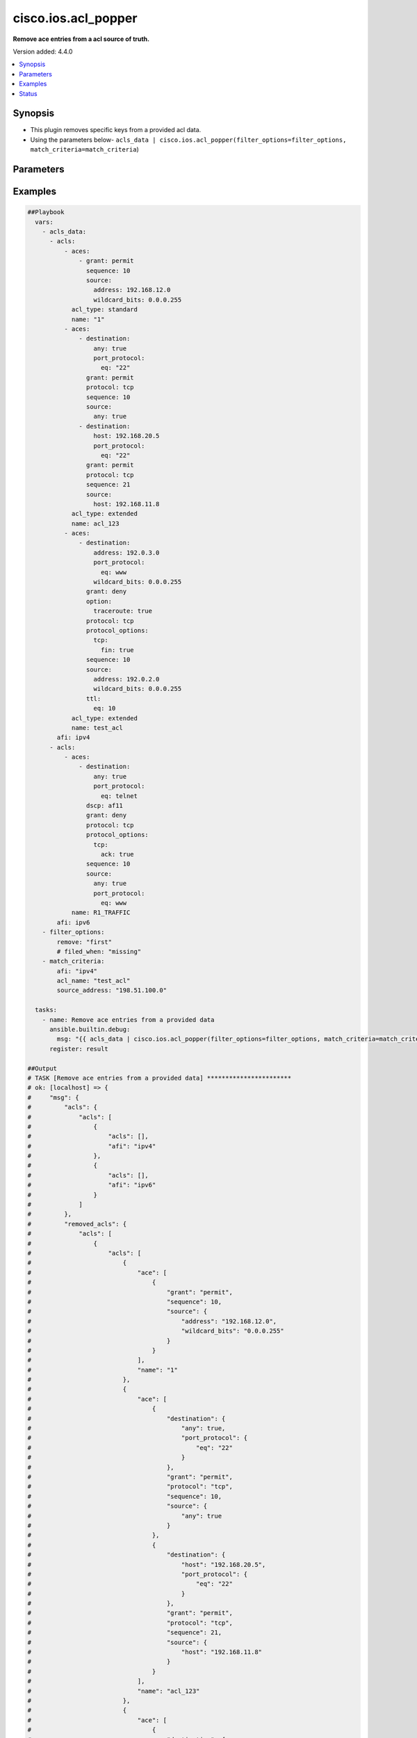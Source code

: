.. _cisco.ios.acl_popper_filter:


********************
cisco.ios.acl_popper
********************

**Remove ace entries from a acl source of truth.**


Version added: 4.4.0

.. contents::
   :local:
   :depth: 1


Synopsis
--------
- This plugin removes specific keys from a provided acl data.
- Using the parameters below- ``acls_data | cisco.ios.acl_popper(filter_options=filter_options, match_criteria=match_criteria``)




Parameters
----------

.. raw:: html

    <table  border=0 cellpadding=0 class="documentation-table">
        <tr>
            <th colspan="2">Parameter</th>
            <th>Choices/<font color="blue">Defaults</font></th>
                <th>Configuration</th>
            <th width="100%">Comments</th>
        </tr>
            <tr>
                <td colspan="2">
                    <div class="ansibleOptionAnchor" id="parameter-"></div>
                    <b>data</b>
                    <a class="ansibleOptionLink" href="#parameter-" title="Permalink to this option"></a>
                    <div style="font-size: small">
                        <span style="color: purple">raw</span>
                         / <span style="color: red">required</span>
                    </div>
                </td>
                <td>
                </td>
                    <td>
                    </td>
                <td>
                        <div>This option represents a list of dictionaries of acls facts.</div>
                        <div>For example <code>acls_data | cisco.ios.acl_popper(filter_options=filter_options, match_criteria=match_criteria</code>), in this case <code>acls_data</code> represents this option.</div>
                </td>
            </tr>
            <tr>
                <td colspan="2">
                    <div class="ansibleOptionAnchor" id="parameter-"></div>
                    <b>filter_options</b>
                    <a class="ansibleOptionLink" href="#parameter-" title="Permalink to this option"></a>
                    <div style="font-size: small">
                        <span style="color: purple">dictionary</span>
                    </div>
                </td>
                <td>
                </td>
                    <td>
                    </td>
                <td>
                        <div>Specify the target keys to remove in list format.</div>
                </td>
            </tr>
                                <tr>
                    <td class="elbow-placeholder"></td>
                <td colspan="1">
                    <div class="ansibleOptionAnchor" id="parameter-"></div>
                    <b>failed_when</b>
                    <a class="ansibleOptionLink" href="#parameter-" title="Permalink to this option"></a>
                    <div style="font-size: small">
                        <span style="color: purple">string</span>
                    </div>
                </td>
                <td>
                        <ul style="margin: 0; padding: 0"><b>Choices:</b>
                                    <li><div style="color: blue"><b>missing</b>&nbsp;&larr;</div></li>
                                    <li>never</li>
                        </ul>
                </td>
                    <td>
                    </td>
                <td>
                        <div>Specify aggregate mask</div>
                </td>
            </tr>
            <tr>
                    <td class="elbow-placeholder"></td>
                <td colspan="1">
                    <div class="ansibleOptionAnchor" id="parameter-"></div>
                    <b>remove</b>
                    <a class="ansibleOptionLink" href="#parameter-" title="Permalink to this option"></a>
                    <div style="font-size: small">
                        <span style="color: purple">string</span>
                    </div>
                </td>
                <td>
                        <ul style="margin: 0; padding: 0"><b>Choices:</b>
                                    <li>first</li>
                                    <li><div style="color: blue"><b>all</b>&nbsp;&larr;</div></li>
                        </ul>
                </td>
                    <td>
                    </td>
                <td>
                        <div>Specify aggregate address</div>
                </td>
            </tr>
            <tr>
                    <td class="elbow-placeholder"></td>
                <td colspan="1">
                    <div class="ansibleOptionAnchor" id="parameter-"></div>
                    <b>sticky</b>
                    <a class="ansibleOptionLink" href="#parameter-" title="Permalink to this option"></a>
                    <div style="font-size: small">
                        <span style="color: purple">boolean</span>
                    </div>
                </td>
                <td>
                        <ul style="margin: 0; padding: 0"><b>Choices:</b>
                                    <li><div style="color: blue"><b>no</b>&nbsp;&larr;</div></li>
                                    <li>yes</li>
                        </ul>
                </td>
                    <td>
                    </td>
                <td>
                        <div>Specify aggregate mask</div>
                </td>
            </tr>

            <tr>
                <td colspan="2">
                    <div class="ansibleOptionAnchor" id="parameter-"></div>
                    <b>match_criteria</b>
                    <a class="ansibleOptionLink" href="#parameter-" title="Permalink to this option"></a>
                    <div style="font-size: small">
                        <span style="color: purple">dictionary</span>
                         / <span style="color: red">required</span>
                    </div>
                </td>
                <td>
                </td>
                    <td>
                    </td>
                <td>
                        <div>Specify the matching configuration of target keys and data attributes.</div>
                </td>
            </tr>
                                <tr>
                    <td class="elbow-placeholder"></td>
                <td colspan="1">
                    <div class="ansibleOptionAnchor" id="parameter-"></div>
                    <b>acl_name</b>
                    <a class="ansibleOptionLink" href="#parameter-" title="Permalink to this option"></a>
                    <div style="font-size: small">
                        <span style="color: purple">string</span>
                    </div>
                </td>
                <td>
                </td>
                    <td>
                    </td>
                <td>
                        <div>ACL name</div>
                </td>
            </tr>
            <tr>
                    <td class="elbow-placeholder"></td>
                <td colspan="1">
                    <div class="ansibleOptionAnchor" id="parameter-"></div>
                    <b>afi</b>
                    <a class="ansibleOptionLink" href="#parameter-" title="Permalink to this option"></a>
                    <div style="font-size: small">
                        <span style="color: purple">string</span>
                         / <span style="color: red">required</span>
                    </div>
                </td>
                <td>
                </td>
                    <td>
                    </td>
                <td>
                        <div>Specify afi</div>
                </td>
            </tr>
            <tr>
                    <td class="elbow-placeholder"></td>
                <td colspan="1">
                    <div class="ansibleOptionAnchor" id="parameter-"></div>
                    <b>destination_address</b>
                    <a class="ansibleOptionLink" href="#parameter-" title="Permalink to this option"></a>
                    <div style="font-size: small">
                        <span style="color: purple">string</span>
                    </div>
                </td>
                <td>
                </td>
                    <td>
                    </td>
                <td>
                        <div>Destination address of the ACE</div>
                </td>
            </tr>
            <tr>
                    <td class="elbow-placeholder"></td>
                <td colspan="1">
                    <div class="ansibleOptionAnchor" id="parameter-"></div>
                    <b>grant</b>
                    <a class="ansibleOptionLink" href="#parameter-" title="Permalink to this option"></a>
                    <div style="font-size: small">
                        <span style="color: purple">string</span>
                    </div>
                </td>
                <td>
                </td>
                    <td>
                    </td>
                <td>
                        <div>Grant type permit or deny</div>
                </td>
            </tr>
            <tr>
                    <td class="elbow-placeholder"></td>
                <td colspan="1">
                    <div class="ansibleOptionAnchor" id="parameter-"></div>
                    <b>protocol</b>
                    <a class="ansibleOptionLink" href="#parameter-" title="Permalink to this option"></a>
                    <div style="font-size: small">
                        <span style="color: purple">string</span>
                    </div>
                </td>
                <td>
                </td>
                    <td>
                    </td>
                <td>
                        <div>Protocol name</div>
                </td>
            </tr>
            <tr>
                    <td class="elbow-placeholder"></td>
                <td colspan="1">
                    <div class="ansibleOptionAnchor" id="parameter-"></div>
                    <b>sequence</b>
                    <a class="ansibleOptionLink" href="#parameter-" title="Permalink to this option"></a>
                    <div style="font-size: small">
                        <span style="color: purple">string</span>
                    </div>
                </td>
                <td>
                </td>
                    <td>
                    </td>
                <td>
                        <div>Sequence number of the ACE</div>
                </td>
            </tr>
            <tr>
                    <td class="elbow-placeholder"></td>
                <td colspan="1">
                    <div class="ansibleOptionAnchor" id="parameter-"></div>
                    <b>source_address</b>
                    <a class="ansibleOptionLink" href="#parameter-" title="Permalink to this option"></a>
                    <div style="font-size: small">
                        <span style="color: purple">string</span>
                    </div>
                </td>
                <td>
                </td>
                    <td>
                    </td>
                <td>
                        <div>Source address of the ACE</div>
                </td>
            </tr>

    </table>
    <br/>




Examples
--------

.. code-block:: yaml

    ##Playbook
      vars:
        - acls_data:
          - acls:
              - aces:
                  - grant: permit
                    sequence: 10
                    source:
                      address: 192.168.12.0
                      wildcard_bits: 0.0.0.255
                acl_type: standard
                name: "1"
              - aces:
                  - destination:
                      any: true
                      port_protocol:
                        eq: "22"
                    grant: permit
                    protocol: tcp
                    sequence: 10
                    source:
                      any: true
                  - destination:
                      host: 192.168.20.5
                      port_protocol:
                        eq: "22"
                    grant: permit
                    protocol: tcp
                    sequence: 21
                    source:
                      host: 192.168.11.8
                acl_type: extended
                name: acl_123
              - aces:
                  - destination:
                      address: 192.0.3.0
                      port_protocol:
                        eq: www
                      wildcard_bits: 0.0.0.255
                    grant: deny
                    option:
                      traceroute: true
                    protocol: tcp
                    protocol_options:
                      tcp:
                        fin: true
                    sequence: 10
                    source:
                      address: 192.0.2.0
                      wildcard_bits: 0.0.0.255
                    ttl:
                      eq: 10
                acl_type: extended
                name: test_acl
            afi: ipv4
          - acls:
              - aces:
                  - destination:
                      any: true
                      port_protocol:
                        eq: telnet
                    dscp: af11
                    grant: deny
                    protocol: tcp
                    protocol_options:
                      tcp:
                        ack: true
                    sequence: 10
                    source:
                      any: true
                      port_protocol:
                        eq: www
                name: R1_TRAFFIC
            afi: ipv6
        - filter_options:
            remove: "first"
            # filed_when: "missing"
        - match_criteria:
            afi: "ipv4"
            acl_name: "test_acl"
            source_address: "198.51.100.0"

      tasks:
        - name: Remove ace entries from a provided data
          ansible.builtin.debug:
            msg: "{{ acls_data | cisco.ios.acl_popper(filter_options=filter_options, match_criteria=match_criteria) }}"
          register: result

    ##Output
    # TASK [Remove ace entries from a provided data] ***********************
    # ok: [localhost] => {
    #     "msg": {
    #         "acls": {
    #             "acls": [
    #                 {
    #                     "acls": [],
    #                     "afi": "ipv4"
    #                 },
    #                 {
    #                     "acls": [],
    #                     "afi": "ipv6"
    #                 }
    #             ]
    #         },
    #         "removed_acls": {
    #             "acls": [
    #                 {
    #                     "acls": [
    #                         {
    #                             "ace": [
    #                                 {
    #                                     "grant": "permit",
    #                                     "sequence": 10,
    #                                     "source": {
    #                                         "address": "192.168.12.0",
    #                                         "wildcard_bits": "0.0.0.255"
    #                                     }
    #                                 }
    #                             ],
    #                             "name": "1"
    #                         },
    #                         {
    #                             "ace": [
    #                                 {
    #                                     "destination": {
    #                                         "any": true,
    #                                         "port_protocol": {
    #                                             "eq": "22"
    #                                         }
    #                                     },
    #                                     "grant": "permit",
    #                                     "protocol": "tcp",
    #                                     "sequence": 10,
    #                                     "source": {
    #                                         "any": true
    #                                     }
    #                                 },
    #                                 {
    #                                     "destination": {
    #                                         "host": "192.168.20.5",
    #                                         "port_protocol": {
    #                                             "eq": "22"
    #                                         }
    #                                     },
    #                                     "grant": "permit",
    #                                     "protocol": "tcp",
    #                                     "sequence": 21,
    #                                     "source": {
    #                                         "host": "192.168.11.8"
    #                                     }
    #                                 }
    #                             ],
    #                             "name": "acl_123"
    #                         },
    #                         {
    #                             "ace": [
    #                                 {
    #                                     "destination": {
    #                                         "address": "192.0.3.0",
    #                                         "port_protocol": {
    #                                             "eq": "www"
    #                                         },
    #                                         "wildcard_bits": "0.0.0.255"
    #                                     },
    #                                     "grant": "deny",
    #                                     "option": {
    #                                         "traceroute": true
    #                                     },
    #                                     "protocol": "tcp",
    #                                     "protocol_options": {
    #                                         "tcp": {
    #                                             "fin": true
    #                                         }
    #                                     },
    #                                     "sequence": 10,
    #                                     "source": {
    #                                         "address": "192.0.2.0",
    #                                         "wildcard_bits": "0.0.0.255"
    #                                     },
    #                                     "ttl": {
    #                                         "eq": 10
    #                                     }
    #                                 }
    #                             ],
    #                             "name": "test_acl"
    #                         }
    #                     ],
    #                     "afi": "ipv4"
    #                 },
    #                 {
    #                     "acls": [
    #                         {
    #                             "ace": [
    #                                 {
    #                                     "destination": {
    #                                         "any": true,
    #                                         "port_protocol": {
    #                                             "eq": "telnet"
    #                                         }
    #                                     },
    #                                     "dscp": "af11",
    #                                     "grant": "deny",
    #                                     "protocol": "tcp",
    #                                     "protocol_options": {
    #                                         "tcp": {
    #                                             "ack": true
    #                                         }
    #                                     },
    #                                     "sequence": 10,
    #                                     "source": {
    #                                         "any": true,
    #                                         "port_protocol": {
    #                                             "eq": "www"
    #                                         }
    #                                     }
    #                                 }
    #                             ],
    #                             "name": "R1_TRAFFIC"
    #                         }
    #                     ],
    #                     "afi": "ipv6"
    #                 }
    #             ]
    #         }
    #     }
    # }




Status
------


Authors
~~~~~~~

- Sagar Paul (@KB-perByte)


.. hint::
    Configuration entries for each entry type have a low to high priority order. For example, a variable that is lower in the list will override a variable that is higher up.
